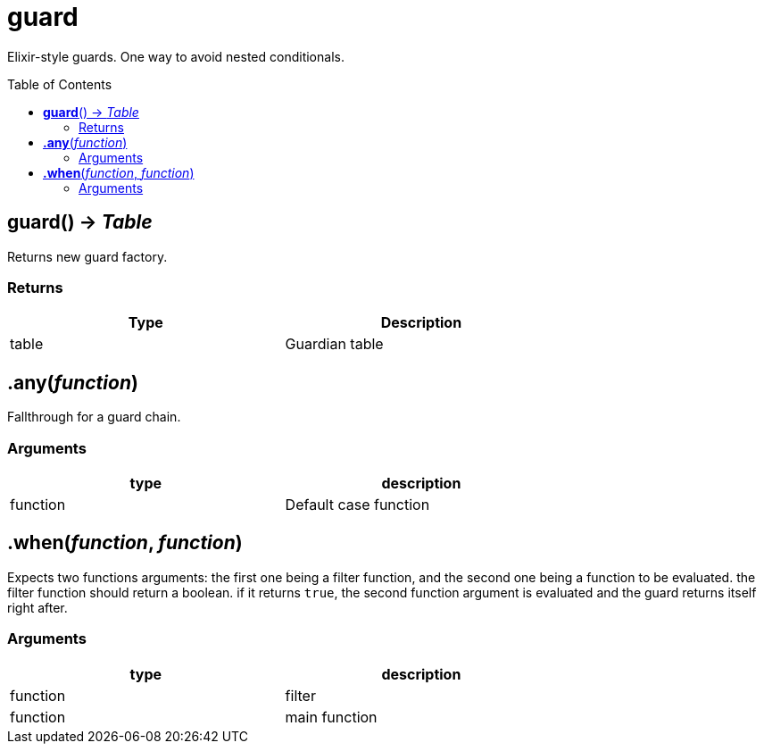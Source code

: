 = guard
:toc:
:toc-placement!:

Elixir-style guards. One way to avoid nested conditionals.

toc::[]

== *guard*() -> _Table_
Returns new guard factory.

=== Returns
[options="header",width="72%"]
|===
|Type |Description
|table |Guardian table
|===

== *.any*(_function_)
Fallthrough for a guard chain.

=== Arguments
[options="header",width="72%"]
|===
|type |description
|function |Default case function
|===

== *.when*(_function_, _function_)
Expects two functions arguments: the first one being a filter function, and the second one being a function to be evaluated. the filter function should return a boolean. if it returns `true`, the second function argument is evaluated and the guard returns itself right after.

=== Arguments
[options="header",width="72%"]
|===
|type |description
|function |filter
|function |main function
|===
